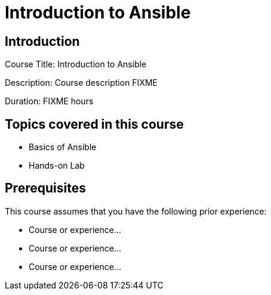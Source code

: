 =  Introduction to  Ansible
:navtitle: Home

== Introduction

Course Title:  Introduction to  Ansible

Description:
Course description FIXME

Duration: FIXME hours

== Topics covered in this course


*  Basics of Ansible

*  Hands-on Lab



== Prerequisites

This course assumes that you have the following prior experience:

* Course or experience...
* Course or experience...
* Course or experience...